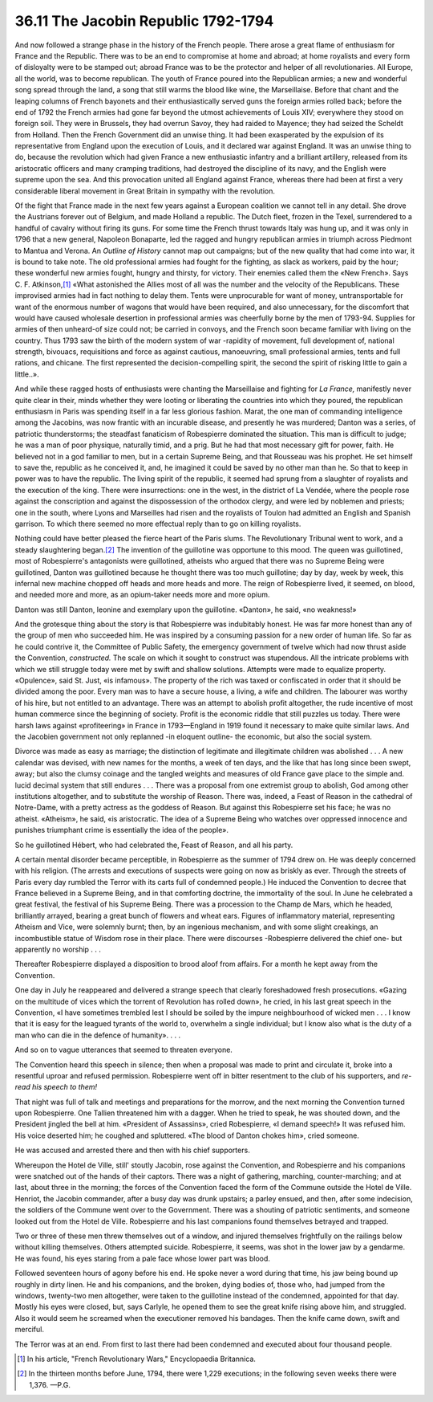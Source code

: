 
36.11 The Jacobin Republic 1792-1794
========================================================================
And now followed a strange phase in the history of the French people. There
arose a great flame of enthusiasm for France and the Republic. There was to be
an end to compromise at home and abroad; at home royalists and every form of
disloyalty were to be stamped out; abroad France was to be the protector and
helper of all revolutionaries. All Europe, all the world, was to become
republican. The youth of France poured into the Republican armies; a new and
wonderful song spread through the land, a song that still warms the blood like
wine, the Marseillaise. Before that chant and the leaping columns of French
bayonets and their enthusiastically served guns the foreign armies rolled back;
before the end of 1792 the French armies had gone far beyond the utmost
achievements of Louis XIV; everywhere they stood on foreign soil. They were in
Brussels, they had overrun Savoy, they had raided to Mayence; they had seized
the Scheldt from Holland. Then the French Government did an unwise thing. It had
been exasperated by the expulsion of its representative from England upon the
execution of Louis, and it declared war against England. It was an unwise thing
to do, because the revolution which had given France a new enthusiastic infantry
and a brilliant artillery, released from its aristocratic officers and many
cramping traditions, had destroyed the discipline of its navy, and the English
were supreme upon the sea. And this provocation united all England against
France, whereas there had been at first a very considerable liberal movement in
Great Britain in sympathy with the revolution.

Of the fight that France made in the next few years against a European
coalition we cannot tell in any detail. She drove the Austrians forever out of
Belgium, and made Holland a republic. The Dutch fleet, frozen in the Texel,
surrendered to a handful of cavalry without firing its guns. For some time the
French thrust towards Italy was hung up, and it was only in 1796 that a new
general, Napoleon Bonaparte, led the ragged and hungry republican armies in
triumph across Piedmont to Mantua and Verona. An *Outline of History*
cannot map out campaigns; but of the new quality that had come into war, it is
bound to take note. The old professional armies had fought for the fighting, as
slack as workers, paid by the hour; these wonderful new armies fought, hungry
and thirsty, for victory. Their enemies called them the «New French». Says C. F.
Atkinson,\ [#fn6]_  «What astonished the Allies most of all was the number and the
velocity of the Republicans. These improvised armies had in fact nothing to
delay them. Tents were unprocurable for want of money, untransportable for want
of the enormous number of wagons that would have been required, and also
unnecessary, for the discomfort that would have caused wholesale desertion in
professional armies was cheerfully borne by the men of 1793-94. Supplies for
armies of then unheard-of size could not; be carried in convoys, and the French
soon became familiar with living on the country. Thus 1793 saw the birth of the
modern system of war -rapidity of movement, full development of, national
strength, bivouacs, requisitions and force as against cautious, manoeuvring,
small professional armies, tents and full rations, and chicane. The first
represented the decision-compelling spirit, the second the spirit of risking
little to gain a little..».

And while these ragged hosts of enthusiasts were chanting the Marseillaise
and fighting for *La France,* manifestly never quite clear in their, minds
whether they were looting or liberating the countries into which they poured,
the republican enthusiasm in Paris was spending itself in a far less glorious
fashion. Marat, the one man of commanding intelligence among the Jacobins, was
now frantic with an incurable disease, and presently he was murdered; Danton was
a series, of patriotic thunderstorms; the steadfast fanaticism of Robespierre
dominated the situation. This man is difficult to judge; he was a man of poor
physique, naturally timid, and a prig. But he had that most necessary gift for
power, faith. He believed not in a god familiar to men, but in a certain Supreme
Being, and that Rousseau was his prophet. He set himself to save the, republic
as he conceived it, and, he imagined it could be saved by no other man than he.
So that to keep in power was to have the republic. The living spirit of the
republic, it seemed had sprung from a slaughter of royalists and the execution
of the king. There were insurrections: one in the west, in the district of La
Vendée, where the people rose against the conscription and against the
dispossession of the orthodox clergy, and were led by noblemen and priests; one
in the south, where Lyons and Marseilles had risen and the royalists of Toulon
had admitted an English and Spanish garrison. To which there seemed no more
effectual reply than to go on killing royalists.

Nothing could have better pleased the fierce heart of the Paris slums. The
Revolutionary Tribunal went to work, and a steady slaughtering began.\ [#fn7]_  The
invention of the guillotine was opportune to this mood. The queen was
guillotined, most of Robespierre's antagonists were guillotined, atheists who
argued that there was no Supreme Being were guillotined, Danton was guillotined
because he thought there was too much guillotine; day by day, week by week, this
infernal new machine chopped off heads and more heads and more. The reign of
Robespierre lived, it seemed, on blood, and needed more and more, as an
opium-taker needs more and more opium.

Danton was still Danton, leonine and exemplary upon the guillotine. «Danton»,
he said, «no weakness!»

And the grotesque thing about the story is that Robespierre was indubitably
honest. He was far more honest than any of the group of men who succeeded him.
He was inspired by a consuming passion for a new order of human life. So far as
he could contrive it, the Committee of Public Safety, the emergency government
of twelve which had now thrust aside the Convention, *constructed.* The
scale on which it sought to construct was stupendous. All the intricate problems
with which we still struggle today were met by swift and shallow solutions.
Attempts were made to equalize property. «Opulence», said St. Just, «is
infamous». The property of the rich was taxed or confiscated in order that it
should be divided among the poor. Every man was to have a secure house, a
living, a wife and children. The labourer was worthy of his hire, but not
entitled to an advantage. There was an attempt to abolish profit altogether, the
rude incentive of most human commerce since the beginning of society. Profit is
the economic riddle that still puzzles us today. There were harsh laws against
«profiteering» in France in 1793—England in 1919 found it necessary to make
quite similar laws. And the Jacobien government not only replanned -in eloquent
outline- the economic, but also the social system.

Divorce was made as easy as marriage; the distinction of legitimate and
illegitimate children was abolished . . . A new calendar was devised, with new
names for the months, a week of ten days, and the like that has long since been
swept, away; but also the clumsy coinage and the tangled weights and measures of
old France gave place to the simple and. lucid decimal system that still endures
. . . There was a proposal from one extremist group to abolish, God among other
institutions altogether, and to substitute the worship of Reason. There was,
indeed, a Feast of Reason in the cathedral of Notre-Dame, with a pretty actress
as the goddess of Reason. But against this Robespierre set his face; he was no
atheist. «Atheism», he said, «is aristocratic. The idea of a Supreme Being who
watches over oppressed innocence and punishes triumphant crime is essentially
the idea of the people».

So he guillotined Hébert, who had celebrated the, Feast of Reason, and all
his party.

A certain mental disorder became perceptible, in Robespierre as the summer of
1794 drew on. He was deeply concerned with his religion. (The arrests and
executions of suspects were going on now as briskly as ever. Through the streets
of Paris every day rumbled the Terror with its carts full of condemned people.)
He induced the Convention to decree that France believed in a Supreme Being, and
in that comforting doctrine, the immortality of the soul. In June he celebrated
a great festival, the festival of his Supreme Being. There was a procession to
the Champ de Mars, which he headed, brilliantly arrayed, bearing a great bunch
of flowers and wheat ears. Figures of inflammatory material, representing
Atheism and Vice, were solemnly burnt; then, by an ingenious mechanism, and with
some slight creakings, an incombustible statue of Wisdom rose in their place.
There were discourses -Robespierre delivered the chief one- but apparently no
worship . . .

Thereafter Robespierre displayed a disposition to brood aloof from affairs.
For a month he kept away from the Convention.

One day in July he reappeared and delivered a strange speech that clearly
foreshadowed fresh prosecutions. «Gazing on the multitude of vices which the
torrent of Revolution has rolled down», he cried, in his last great speech in
the Convention, «I have sometimes trembled lest I should be soiled by the impure
neighbourhood of wicked men . . . I know that it is easy for the leagued tyrants
of the world to, overwhelm a single individual; but I know also what is the duty
of a man who can die in the defence of humanity». . . .

And so on to vague utterances that seemed to threaten everyone.

The Convention heard this speech in silence; then when a proposal was made to
print and circulate it, broke into a resentful uproar and refused permission.
Robespierre went off in bitter resentment to the club of his supporters, and
*re-read his speech to them!*

That night was full of talk and meetings and preparations for the morrow, and
the next morning the Convention turned upon Robespierre. One Tallien threatened
him with a dagger. When he tried to speak, he was shouted down, and the
President jingled the bell at him. «President of Assassins», cried Robespierre,
«I demand speech!» It was refused him. His voice deserted him; he coughed and
spluttered. «The blood of Danton chokes him», cried someone.

He was accused and arrested there and then with his chief supporters.

Whereupon the Hotel de Ville, still' stoutly Jacobin, rose against the
Convention, and Robespierre and his companions were snatched out of the hands of
their captors. There was a night of gathering, marching, counter-marching; and
at last, about three in the morning; the forces of the Convention faced the form
of the Commune outside the Hotel de Ville. Henriot, the Jacobin commander, after
a busy day was drunk upstairs; a parley ensued, and then, after some indecision,
the soldiers of the Commune went over to the Government. There was a shouting of
patriotic sentiments, and someone looked out from the Hotel de Ville.
Robespierre and his last companions found themselves betrayed and trapped.

Two or three of these men threw themselves out of a window, and injured
themselves frightfully on the railings below without killing themselves. Others
attempted suicide. Robespierre, it seems, was shot in the lower jaw by a
gendarme. He was found, his eyes staring from a pale face whose lower part was
blood.

Followed seventeen hours of agony before his end. He spoke never a word
during that time, his jaw being bound up roughly in dirty linen. He and his
companions, and the broken, dying bodies of, those who, had jumped from the
windows, twenty-two men altogether, were taken to the guillotine instead of the
condemned, appointed for that day. Mostly his eyes were closed, but, says
Carlyle, he opened them to see the great knife rising above him, and struggled.
Also it would seem he screamed when the executioner removed his bandages. Then
the knife came down, swift and merciful.

The Terror was at an end. From first to last there had been condemned and
executed about four thousand people.

.. [#fn6] In his article, "French Revolutionary Wars," Encyclopaedia Britannica.

.. [#fn7] In the thirteen months before June, 1794, there were 1,229 executions; in the following seven weeks there were 1,376. —P.G.
